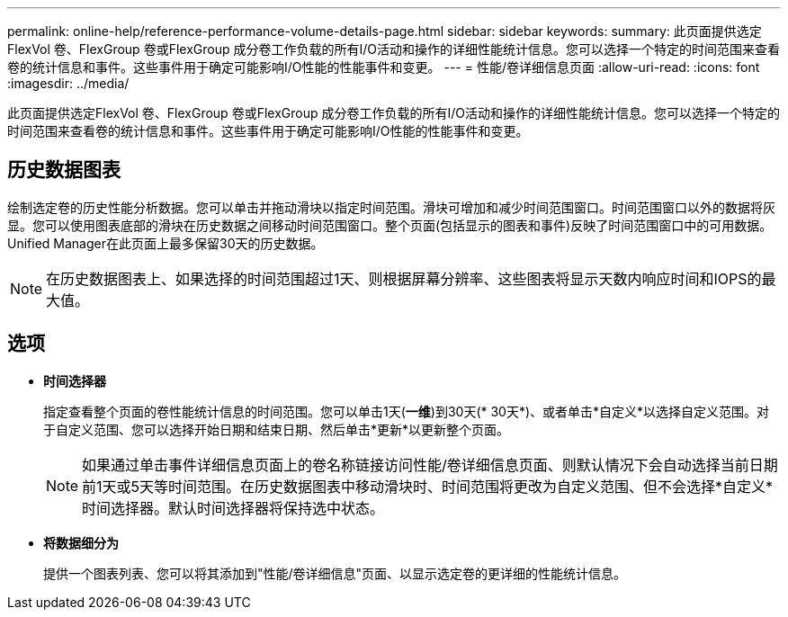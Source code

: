 ---
permalink: online-help/reference-performance-volume-details-page.html 
sidebar: sidebar 
keywords:  
summary: 此页面提供选定FlexVol 卷、FlexGroup 卷或FlexGroup 成分卷工作负载的所有I/O活动和操作的详细性能统计信息。您可以选择一个特定的时间范围来查看卷的统计信息和事件。这些事件用于确定可能影响I/O性能的性能事件和变更。 
---
= 性能/卷详细信息页面
:allow-uri-read: 
:icons: font
:imagesdir: ../media/


[role="lead"]
此页面提供选定FlexVol 卷、FlexGroup 卷或FlexGroup 成分卷工作负载的所有I/O活动和操作的详细性能统计信息。您可以选择一个特定的时间范围来查看卷的统计信息和事件。这些事件用于确定可能影响I/O性能的性能事件和变更。



== 历史数据图表

绘制选定卷的历史性能分析数据。您可以单击并拖动滑块以指定时间范围。滑块可增加和减少时间范围窗口。时间范围窗口以外的数据将灰显。您可以使用图表底部的滑块在历史数据之间移动时间范围窗口。整个页面(包括显示的图表和事件)反映了时间范围窗口中的可用数据。Unified Manager在此页面上最多保留30天的历史数据。

[NOTE]
====
在历史数据图表上、如果选择的时间范围超过1天、则根据屏幕分辨率、这些图表将显示天数内响应时间和IOPS的最大值。

====


== 选项

* *时间选择器*
+
指定查看整个页面的卷性能统计信息的时间范围。您可以单击1天(*一维*)到30天(* 30天*)、或者单击*自定义*以选择自定义范围。对于自定义范围、您可以选择开始日期和结束日期、然后单击*更新*以更新整个页面。

+
[NOTE]
====
如果通过单击事件详细信息页面上的卷名称链接访问性能/卷详细信息页面、则默认情况下会自动选择当前日期前1天或5天等时间范围。在历史数据图表中移动滑块时、时间范围将更改为自定义范围、但不会选择*自定义*时间选择器。默认时间选择器将保持选中状态。

====
* *将数据细分为*
+
提供一个图表列表、您可以将其添加到"性能/卷详细信息"页面、以显示选定卷的更详细的性能统计信息。


